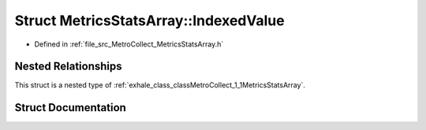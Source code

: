 .. _exhale_struct_structMetroCollect_1_1MetricsStatsArray_1_1IndexedValue:

Struct MetricsStatsArray::IndexedValue
======================================

- Defined in :ref:`file_src_MetroCollect_MetricsStatsArray.h`


Nested Relationships
--------------------

This struct is a nested type of :ref:`exhale_class_classMetroCollect_1_1MetricsStatsArray`.


Struct Documentation
--------------------


.. doxygenstruct:: MetroCollect::MetricsStatsArray::IndexedValue
   :members:
   :protected-members:
   :undoc-members: